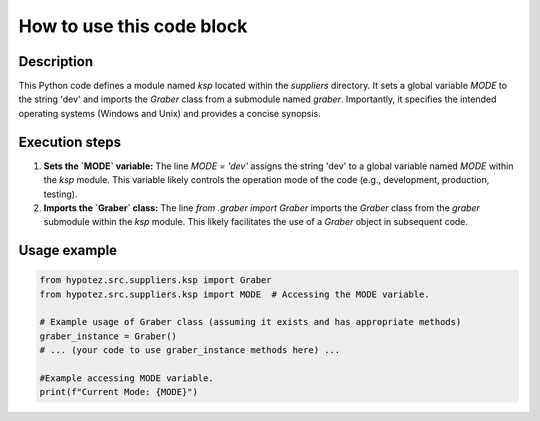 How to use this code block
=========================================================================================

Description
-------------------------
This Python code defines a module named `ksp` located within the `suppliers` directory.  It sets a global variable `MODE` to the string 'dev' and imports the `Graber` class from a submodule named `graber`.  Importantly, it specifies the intended operating systems (Windows and Unix) and provides a concise synopsis.


Execution steps
-------------------------
1. **Sets the `MODE` variable:** The line `MODE = 'dev'` assigns the string 'dev' to a global variable named `MODE` within the `ksp` module. This variable likely controls the operation mode of the code (e.g., development, production, testing).

2. **Imports the `Graber` class:** The line `from .graber import Graber` imports the `Graber` class from the `graber` submodule within the `ksp` module. This likely facilitates the use of a `Graber` object in subsequent code.


Usage example
-------------------------
.. code-block:: python

    from hypotez.src.suppliers.ksp import Graber
    from hypotez.src.suppliers.ksp import MODE  # Accessing the MODE variable.

    # Example usage of Graber class (assuming it exists and has appropriate methods)
    graber_instance = Graber()
    # ... (your code to use graber_instance methods here) ...

    #Example accessing MODE variable.
    print(f"Current Mode: {MODE}")